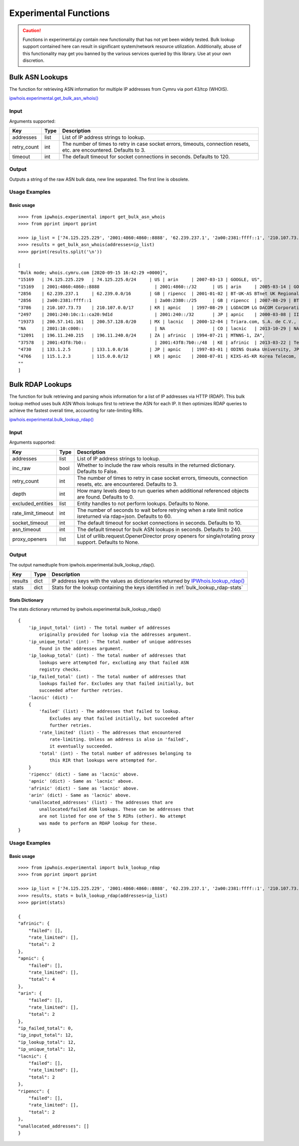 ======================
Experimental Functions
======================

.. caution::

    Functions in experimental.py contain new functionality that has not yet
    been widely tested. Bulk lookup support contained here can result in
    significant system/network resource utilization. Additionally, abuse of
    this functionality may get you banned by the various services queried by
    this library. Use at your own discretion.

Bulk ASN Lookups
================

The function for retrieving ASN information for multiple IP addresses from
Cymru via port 43/tcp (WHOIS).

`ipwhois.experimental.get_bulk_asn_whois()
<https://ipwhois.readthedocs.io/en/latest/ipwhois.html#ipwhois.experimental.
get_bulk_asn_whois>`_

.. _get_bulk_asn_whois-input:

Input
-----

Arguments supported:

+--------------------+--------+-----------------------------------------------+
| **Key**            |**Type**| **Description**                               |
+--------------------+--------+-----------------------------------------------+
| addresses          | list   | List of IP address strings to lookup.         |
+--------------------+--------+-----------------------------------------------+
| retry_count        | int    | The number of times to retry in case socket   |
|                    |        | errors, timeouts, connection resets, etc. are |
|                    |        | encountered. Defaults to 3.                   |
+--------------------+--------+-----------------------------------------------+
| timeout            | int    | The default timeout for socket connections in |
|                    |        | seconds. Defaults to 120.                     |
+--------------------+--------+-----------------------------------------------+

.. _get_bulk_asn_whois-output:

Output
------

Outputs a string of the raw ASN bulk data, new line separated. The first line
is obsolete.

.. _get_bulk_asn_whois-examples:

Usage Examples
--------------

Basic usage
^^^^^^^^^^^

.. GET_BULK_ASN_WHOIS_OUTPUT_BASIC START

::

    >>>> from ipwhois.experimental import get_bulk_asn_whois
    >>>> from pprint import pprint

    >>>> ip_list = ['74.125.225.229', '2001:4860:4860::8888', '62.239.237.1', '2a00:2381:ffff::1', '210.107.73.73', '2001:240:10c:1::ca20:9d1d', '200.57.141.161', '2801:10:c000::', '196.11.240.215', '2001:43f8:7b0::', '133.1.2.5', '115.1.2.3']
    >>>> results = get_bulk_asn_whois(addresses=ip_list)
    >>>> pprint(results.split('\n'))

    [
    "Bulk mode; whois.cymru.com [2020-09-15 16:42:29 +0000]",
    "15169   | 74.125.225.229   | 74.125.225.0/24     | US | arin     | 2007-03-13 | GOOGLE, US",
    "15169   | 2001:4860:4860::8888                     | 2001:4860::/32      | US | arin     | 2005-03-14 | GOOGLE, US",
    "2856    | 62.239.237.1     | 62.239.0.0/16       | GB | ripencc  | 2001-01-02 | BT-UK-AS BTnet UK Regional network, GB",
    "2856    | 2a00:2381:ffff::1                        | 2a00:2380::/25      | GB | ripencc  | 2007-08-29 | BT-UK-AS BTnet UK Regional network, GB",
    "3786    | 210.107.73.73    | 210.107.0.0/17      | KR | apnic    | 1997-08-29 | LGDACOM LG DACOM Corporation, KR",
    "2497    | 2001:240:10c:1::ca20:9d1d                | 2001:240::/32       | JP | apnic    | 2000-03-08 | IIJ Internet Initiative Japan Inc., JP",
    "19373   | 200.57.141.161   | 200.57.128.0/20     | MX | lacnic   | 2000-12-04 | Triara.com, S.A. de C.V., MX",
    "NA      | 2801:10:c000::                           | NA                  | CO | lacnic   | 2013-10-29 | NA",
    "12091   | 196.11.240.215   | 196.11.240.0/24     | ZA | afrinic  | 1994-07-21 | MTNNS-1, ZA",
    "37578   | 2001:43f8:7b0::                          | 2001:43f8:7b0::/48  | KE | afrinic  | 2013-03-22 | Tespok, KE",
    "4730    | 133.1.2.5        | 133.1.0.0/16        | JP | apnic    | 1997-03-01 | ODINS Osaka University, JP",
    "4766    | 115.1.2.3        | 115.0.0.0/12        | KR | apnic    | 2008-07-01 | KIXS-AS-KR Korea Telecom, KR",
    ""
    ]

.. GET_BULK_ASN_WHOIS_OUTPUT_BASIC END

Bulk RDAP Lookups
=================

The function for bulk retrieving and parsing whois information for a list of
IP addresses via HTTP (RDAP). This bulk lookup method uses bulk ASN Whois
lookups first to retrieve the ASN for each IP. It then optimizes RDAP queries
to achieve the fastest overall time, accounting for rate-limiting RIRs.

`ipwhois.experimental.bulk_lookup_rdap()
<https://ipwhois.readthedocs.io/en/latest/ipwhois.html#ipwhois.experimental.
bulk_lookup_rdap>`_

.. _bulk_lookup_rdap-input:

Input
-----

Arguments supported:

+--------------------+--------+-----------------------------------------------+
| **Key**            |**Type**| **Description**                               |
+--------------------+--------+-----------------------------------------------+
| addresses          | list   | List of IP address strings to lookup.         |
+--------------------+--------+-----------------------------------------------+
| inc_raw            | bool   | Whether to include the raw whois results in   |
|                    |        | the returned dictionary. Defaults to False.   |
+--------------------+--------+-----------------------------------------------+
| retry_count        | int    | The number of times to retry in case socket   |
|                    |        | errors, timeouts, connection resets, etc. are |
|                    |        | encountered. Defaults to 3.                   |
+--------------------+--------+-----------------------------------------------+
| depth              | int    | How many levels deep to run queries when      |
|                    |        | additional referenced objects are found.      |
|                    |        | Defaults to 0.                                |
+--------------------+--------+-----------------------------------------------+
| excluded_entities  | list   | Entity handles to not perform lookups.        |
|                    |        | Defaults to None.                             |
+--------------------+--------+-----------------------------------------------+
| rate_limit_timeout | int    | The number of seconds to wait before retrying |
|                    |        | when a rate limit notice isreturned via       |
|                    |        | rdap+json. Defaults to 60.                    |
+--------------------+--------+-----------------------------------------------+
| socket_timeout     | int    | The default timeout for socket connections in |
|                    |        | seconds. Defaults to 10.                      |
+--------------------+--------+-----------------------------------------------+
| asn_timeout        | int    | The default timeout for bulk ASN lookups in   |
|                    |        | seconds. Defaults to 240.                     |
+--------------------+--------+-----------------------------------------------+
| proxy_openers      | list   | List of urllib.request.OpenerDirector proxy   |
|                    |        | openers for single/rotating proxy support.    |
|                    |        | Defaults to None.                             |
+--------------------+--------+-----------------------------------------------+

.. _bulk_lookup_rdap-output:

Output
------

The output namedtuple from ipwhois.experimental.bulk_lookup_rdap().

+------------------+--------+-------------------------------------------------+
| **Key**          |**Type**| **Description**                                 |
+------------------+--------+-------------------------------------------------+
| results          | dict   | IP address keys with the values as dictionaries |
|                  |        | returned by `IPWhois.lookup_rdap()              |
|                  |        | <https://ipwhois.readthedocs.io/en/latest/      |
|                  |        | RDAP.html#results-dictionary>`_                 |
+------------------+--------+-------------------------------------------------+
| stats            | dict   | Stats for the lookup containing the keys        |
|                  |        | identified in :ref:`bulk_lookup_rdap-stats`     |
+------------------+--------+-------------------------------------------------+

.. _bulk_lookup_rdap-stats:

Stats Dictionary
^^^^^^^^^^^^^^^^

The stats dictionary returned by ipwhois.experimental.bulk_lookup_rdap()

::

    {
        'ip_input_total' (int) - The total number of addresses
            originally provided for lookup via the addresses argument.
        'ip_unique_total' (int) - The total number of unique addresses
            found in the addresses argument.
        'ip_lookup_total' (int) - The total number of addresses that
            lookups were attempted for, excluding any that failed ASN
            registry checks.
        'ip_failed_total' (int) - The total number of addresses that
            lookups failed for. Excludes any that failed initially, but
            succeeded after further retries.
        'lacnic' (dict) -
        {
            'failed' (list) - The addresses that failed to lookup.
                Excludes any that failed initially, but succeeded after
                further retries.
            'rate_limited' (list) - The addresses that encountered
                rate-limiting. Unless an address is also in 'failed',
                it eventually succeeded.
            'total' (int) - The total number of addresses belonging to
                this RIR that lookups were attempted for.
        }
        'ripencc' (dict) - Same as 'lacnic' above.
        'apnic' (dict) - Same as 'lacnic' above.
        'afrinic' (dict) - Same as 'lacnic' above.
        'arin' (dict) - Same as 'lacnic' above.
        'unallocated_addresses' (list) - The addresses that are
            unallocated/failed ASN lookups. These can be addresses that
            are not listed for one of the 5 RIRs (other). No attempt
            was made to perform an RDAP lookup for these.
    }

.. _bulk_lookup_rdap-examples:

Usage Examples
--------------

Basic usage
^^^^^^^^^^^

.. BULK_LOOKUP_RDAP_OUTPUT_BASIC START

::

    >>>> from ipwhois.experimental import bulk_lookup_rdap
    >>>> from pprint import pprint

    >>>> ip_list = ['74.125.225.229', '2001:4860:4860::8888', '62.239.237.1', '2a00:2381:ffff::1', '210.107.73.73', '2001:240:10c:1::ca20:9d1d', '200.57.141.161', '2801:10:c000::', '196.11.240.215', '2001:43f8:7b0::', '133.1.2.5', '115.1.2.3']
    >>>> results, stats = bulk_lookup_rdap(addresses=ip_list)
    >>>> pprint(stats)

    {
    "afrinic": {
        "failed": [],
        "rate_limited": [],
        "total": 2
    },
    "apnic": {
        "failed": [],
        "rate_limited": [],
        "total": 4
    },
    "arin": {
        "failed": [],
        "rate_limited": [],
        "total": 2
    },
    "ip_failed_total": 0,
    "ip_input_total": 12,
    "ip_lookup_total": 12,
    "ip_unique_total": 12,
    "lacnic": {
        "failed": [],
        "rate_limited": [],
        "total": 2
    },
    "ripencc": {
        "failed": [],
        "rate_limited": [],
        "total": 2
    },
    "unallocated_addresses": []
    }

.. BULK_LOOKUP_RDAP_OUTPUT_BASIC END
